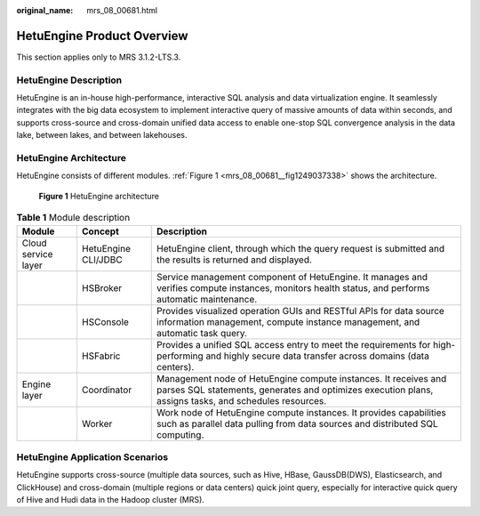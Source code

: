 :original_name: mrs_08_00681.html

.. _mrs_08_00681:

HetuEngine Product Overview
===========================

This section applies only to MRS 3.1.2-LTS.3.

HetuEngine Description
----------------------

HetuEngine is an in-house high-performance, interactive SQL analysis and data virtualization engine. It seamlessly integrates with the big data ecosystem to implement interactive query of massive amounts of data within seconds, and supports cross-source and cross-domain unified data access to enable one-stop SQL convergence analysis in the data lake, between lakes, and between lakehouses.

HetuEngine Architecture
-----------------------

HetuEngine consists of different modules. :ref:`Figure 1 <mrs_08_00681__fig1249037338>` shows the architecture.

.. _mrs_08_00681__fig1249037338:

.. figure:: /_static/images/en-us_image_0000001440400425.png
   :alt: **Figure 1** HetuEngine architecture

   **Figure 1** HetuEngine architecture

.. table:: **Table 1** Module description

   +---------------------+---------------------+--------------------------------------------------------------------------------------------------------------------------------------------------------------------------+
   | Module              | Concept             | Description                                                                                                                                                              |
   +=====================+=====================+==========================================================================================================================================================================+
   | Cloud service layer | HetuEngine CLI/JDBC | HetuEngine client, through which the query request is submitted and the results is returned and displayed.                                                               |
   +---------------------+---------------------+--------------------------------------------------------------------------------------------------------------------------------------------------------------------------+
   |                     | HSBroker            | Service management component of HetuEngine. It manages and verifies compute instances, monitors health status, and performs automatic maintenance.                       |
   +---------------------+---------------------+--------------------------------------------------------------------------------------------------------------------------------------------------------------------------+
   |                     | HSConsole           | Provides visualized operation GUIs and RESTful APIs for data source information management, compute instance management, and automatic task query.                       |
   +---------------------+---------------------+--------------------------------------------------------------------------------------------------------------------------------------------------------------------------+
   |                     | HSFabric            | Provides a unified SQL access entry to meet the requirements for high-performing and highly secure data transfer across domains (data centers).                          |
   +---------------------+---------------------+--------------------------------------------------------------------------------------------------------------------------------------------------------------------------+
   | Engine layer        | Coordinator         | Management node of HetuEngine compute instances. It receives and parses SQL statements, generates and optimizes execution plans, assigns tasks, and schedules resources. |
   +---------------------+---------------------+--------------------------------------------------------------------------------------------------------------------------------------------------------------------------+
   |                     | Worker              | Work node of HetuEngine compute instances. It provides capabilities such as parallel data pulling from data sources and distributed SQL computing.                       |
   +---------------------+---------------------+--------------------------------------------------------------------------------------------------------------------------------------------------------------------------+

HetuEngine Application Scenarios
--------------------------------

HetuEngine supports cross-source (multiple data sources, such as Hive, HBase, GaussDB(DWS), Elasticsearch, and ClickHouse) and cross-domain (multiple regions or data centers) quick joint query, especially for interactive quick query of Hive and Hudi data in the Hadoop cluster (MRS).
